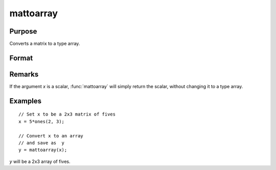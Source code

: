 
mattoarray
==============================================

Purpose
----------------

Converts a matrix to a type array.

Format
----------------
.. function:: y = mattoarray(x)

    :param x: data
    :type x: matrix

    :return y: data converted to an array type. 

    :rtype y: 1-or-2-dimensional array

Remarks
-------

If the argument *x* is a scalar, :func:`mattoarray` will simply return the scalar,
without changing it to a type array.

Examples
----------------

::

    // Set x to be a 2x3 matrix of fives
    x = 5*ones(2, 3);

    // Convert x to an array
    // and save as  y
    y = mattoarray(x);

*y* will be a 2x3 array of fives.

.. seealso:: Functions :func:`arraytomat`
